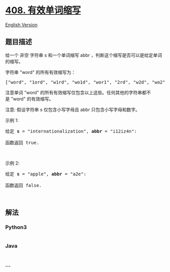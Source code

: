 * [[https://leetcode-cn.com/problems/valid-word-abbreviation][408.
有效单词缩写]]
  :PROPERTIES:
  :CUSTOM_ID: 有效单词缩写
  :END:
[[./solution/0400-0499/0408.Valid Word Abbreviation/README_EN.org][English
Version]]

** 题目描述
   :PROPERTIES:
   :CUSTOM_ID: 题目描述
   :END:

#+begin_html
  <!-- 这里写题目描述 -->
#+end_html

#+begin_html
  <p>
#+end_html

给一个 非空 字符串 s 和一个单词缩写 abbr ，判断这个缩写是否可以是给定单词的缩写。

#+begin_html
  </p>
#+end_html

#+begin_html
  <p>
#+end_html

字符串 "word" 的所有有效缩写为：

#+begin_html
  </p>
#+end_html

#+begin_html
  <pre>[&quot;word&quot;, &quot;1ord&quot;, &quot;w1rd&quot;, &quot;wo1d&quot;, &quot;wor1&quot;, &quot;2rd&quot;, &quot;w2d&quot;, &quot;wo2&quot;, &quot;1o1d&quot;, &quot;1or1&quot;, &quot;w1r1&quot;, &quot;1o2&quot;, &quot;2r1&quot;, &quot;3d&quot;, &quot;w3&quot;, &quot;4&quot;]</pre>
#+end_html

#+begin_html
  <p>
#+end_html

注意单词 "word" 的所有有效缩写仅包含以上这些。任何其他的字符串都不是 "word" 的有效缩写。

#+begin_html
  </p>
#+end_html

#+begin_html
  <p>
#+end_html

注意: 假设字符串 s 仅包含小写字母且 abbr 只包含小写字母和数字。

#+begin_html
  </p>
#+end_html

#+begin_html
  <p>
#+end_html

示例 1:

#+begin_html
  </p>
#+end_html

#+begin_html
  <pre>给定 <strong>s</strong> = &quot;internationalization&quot;, <strong>abbr</strong> = &quot;i12iz4n&quot;:

  函数返回 true.
  </pre>
#+end_html

#+begin_html
  <p>
#+end_html

 

#+begin_html
  </p>
#+end_html

#+begin_html
  <p>
#+end_html

示例 2:

#+begin_html
  </p>
#+end_html

#+begin_html
  <pre>给定 <strong>s</strong> = &quot;apple&quot;, <strong>abbr</strong> = &quot;a2e&quot;:

  函数返回 false.
  </pre>
#+end_html

#+begin_html
  <p>
#+end_html

 

#+begin_html
  </p>
#+end_html

** 解法
   :PROPERTIES:
   :CUSTOM_ID: 解法
   :END:

#+begin_html
  <!-- 这里可写通用的实现逻辑 -->
#+end_html

#+begin_html
  <!-- tabs:start -->
#+end_html

*** *Python3*
    :PROPERTIES:
    :CUSTOM_ID: python3
    :END:

#+begin_html
  <!-- 这里可写当前语言的特殊实现逻辑 -->
#+end_html

#+begin_src python
#+end_src

*** *Java*
    :PROPERTIES:
    :CUSTOM_ID: java
    :END:

#+begin_html
  <!-- 这里可写当前语言的特殊实现逻辑 -->
#+end_html

#+begin_src java
#+end_src

*** *...*
    :PROPERTIES:
    :CUSTOM_ID: section
    :END:
#+begin_example
#+end_example

#+begin_html
  <!-- tabs:end -->
#+end_html

